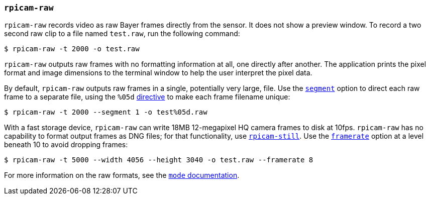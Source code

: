 === `rpicam-raw`

`rpicam-raw` records video as raw Bayer frames directly from the sensor. It does not show a preview window. To record a two second raw clip to a file named `test.raw`, run the following command:

[source,console]
----
$ rpicam-raw -t 2000 -o test.raw
----

`rpicam-raw` outputs raw frames with no formatting information at all, one directly after another. The application prints the pixel format and image dimensions to the terminal window to help the user interpret the pixel data.

By default, `rpicam-raw` outputs raw frames in a single, potentially very large, file. Use the xref:camera_software.adoc#segment[`segment`] option to direct each raw frame to a separate file, using the `%05d` xref:camera_software.adoc#output[directive] to make each frame filename unique:

[source,console]
----
$ rpicam-raw -t 2000 --segment 1 -o test%05d.raw
----

With a fast storage device, `rpicam-raw` can write 18MB 12-megapixel HQ camera frames to disk at 10fps. `rpicam-raw` has no capability to format output frames as DNG files; for that functionality, use xref:camera_software.adoc#rpicam-still[`rpicam-still`]. Use the xref:camera_software.adoc#framerate[`framerate`] option at a level beneath 10 to avoid dropping frames:

[source,console]
----
$ rpicam-raw -t 5000 --width 4056 --height 3040 -o test.raw --framerate 8
----

For more information on the raw formats, see the xref:camera_software.adoc#mode[`mode` documentation].
